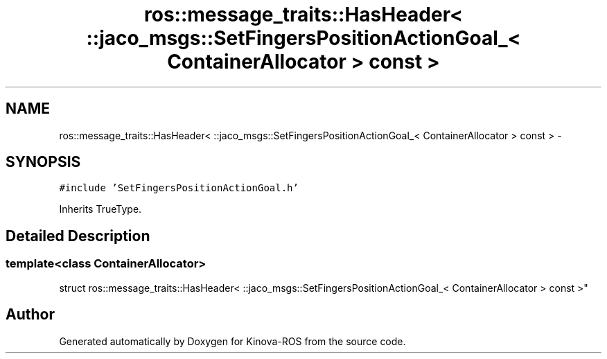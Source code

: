 .TH "ros::message_traits::HasHeader< ::jaco_msgs::SetFingersPositionActionGoal_< ContainerAllocator > const  >" 3 "Thu Mar 3 2016" "Version 1.0.1" "Kinova-ROS" \" -*- nroff -*-
.ad l
.nh
.SH NAME
ros::message_traits::HasHeader< ::jaco_msgs::SetFingersPositionActionGoal_< ContainerAllocator > const  > \- 
.SH SYNOPSIS
.br
.PP
.PP
\fC#include 'SetFingersPositionActionGoal\&.h'\fP
.PP
Inherits TrueType\&.
.SH "Detailed Description"
.PP 

.SS "template<class ContainerAllocator>
.br
struct ros::message_traits::HasHeader< ::jaco_msgs::SetFingersPositionActionGoal_< ContainerAllocator > const  >"


.SH "Author"
.PP 
Generated automatically by Doxygen for Kinova-ROS from the source code\&.
